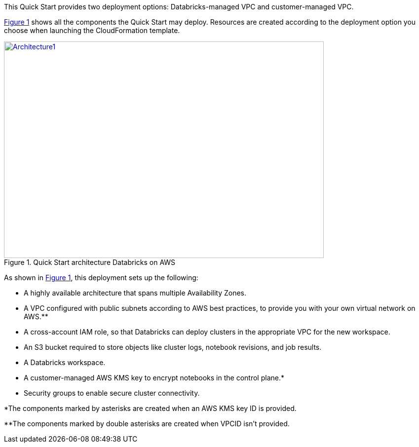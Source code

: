 :xrefstyle: short
This Quick Start provides two deployment options: Databricks-managed VPC and customer-managed VPC. 
//TODO Shivansh, Later we identify the two deployment options as new VPC vs. existing VPC. Still later we identify three options. And yet there's only one "deploy" link. How shall we align these descriptions for clarity?"

<<architecture1>> shows all the components the Quick Start may deploy. Resources are created according to the deployment option you choose when launching the CloudFormation template.

[#architecture1]
.Quick Start architecture Databricks on AWS
[link=images/architecture_databricks_managed.png]
image::../images/architecture_diagram.png[Architecture1,width=648,height=439]

//TODO Shivansh, Please attach the source—.pptx?— file to the SIM for this diagram.

//TODO Shivansh, In architecture diagrams, we typically leave out the internet gateway because it's understood. Can we remove it here?

As shown in <<architecture1>>, this deployment sets up the following:

* A highly available architecture that spans multiple Availability Zones.
* A VPC configured with public subnets according to AWS best practices, to provide you with your own virtual network on AWS.**
* A cross-account IAM role, so that Databricks can deploy clusters in the appropriate VPC for the new workspace.
* An S3 bucket required to store objects like cluster logs, notebook revisions, and job results.
* A Databricks workspace.
* A customer-managed AWS KMS key to encrypt notebooks in the control plane.*
* Security groups to enable secure cluster connectivity.

*The components marked by asterisks are created when an AWS KMS key ID is provided.

**The components marked by double asterisks are created when VPCID isn't provided.

////
TODO Shivansh, Please update this bullet list to include the following, per our deployment-guide template (Word doc — Partner Quick Start Template and Style Guide):
 
 (1) Add a bullet "In the public subnets:" with subbullets.
 
 (2) Add a bullet "In the private subnet:" with subbullets.
 
 (3) Mention every element that's labeled in the diagram in the list, too. Use the same words as in the labels ("Customer VPC," "Databricks VPC," "Databricks workspace instances," "web app," "image," "DB instance," "IAM," "CloudWatch," etc.).
////